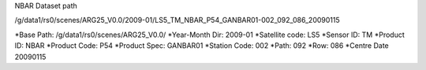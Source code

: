 
NBAR Dataset path

/g/data1/rs0/scenes/ARG25_V0.0/2009-01/LS5_TM_NBAR_P54_GANBAR01-002_092_086_20090115

*Base Path:     /g/data1/rs0/scenes/ARG25_V0.0/
*Year-Month Dir:        2009-01
*Satellite code:        LS5
*Sensor ID:             TM
*Product ID:            NBAR
*Product Code:          P54
*Product Spec:          GANBAR01
*Station Code:          002
*Path:                  092
*Row:                   086
*Centre Date            20090115



